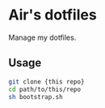 * Air's dotfiles

Manage my dotfiles.

** Usage

#+begin_src sh
git clone {this repo}
cd path/to/this/repo
sh bootstrap.sh
#+end_src
